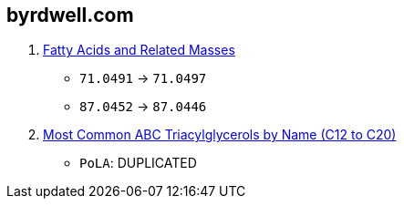 == byrdwell.com

. link:https://byrdwell.com/Triacylglycerols/FattyAcids.htm[Fatty Acids and Related Masses]
* `71.0491` -> `71.0497`
* `87.0452` -> `87.0446`

. link:https://byrdwell.com/Triacylglycerols/TAGbyName2.htm[Most Common ABC Triacylglycerols by Name (C12 to C20)]
* `PoLA`: DUPLICATED
